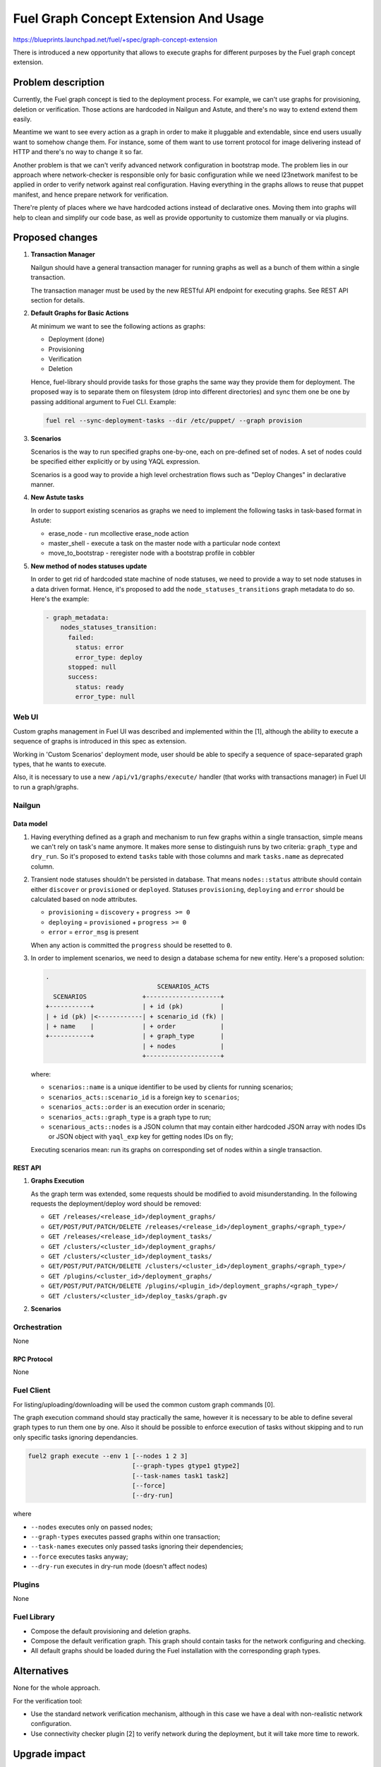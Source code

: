 ..
 This work is licensed under a Creative Commons Attribution 3.0 Unported
 License.

 http://creativecommons.org/licenses/by/3.0/legalcode

======================================
Fuel Graph Concept Extension And Usage
======================================

https://blueprints.launchpad.net/fuel/+spec/graph-concept-extension

There is introduced a new opportunity that allows to execute graphs
for different purposes by the Fuel graph concept extension.


-------------------
Problem description
-------------------

Currently, the Fuel graph concept is tied to the deployment process. For
example, we can't use graphs for provisioning, deletion or verification.
Those actions are hardcoded in Nailgun and Astute, and there's no way to
extend extend them easily.

Meantime we want to see every action as a graph in order to make it pluggable
and extendable, since end users usually want to somehow change them.  For
instance, some of them want to use torrent protocol for image delivering
instead of HTTP and there's no way to change it so far.

Another problem is that we can't verify advanced network configuration in
bootstrap mode. The problem lies in our approach where network-checker is
responsible only for basic configuration while we need l23network manifest
to be applied in order to verify network against real configuration.
Having everything in the graphs allows to reuse that puppet manifest, and
hence prepare network for verification.

There're plenty of places where we have hardcoded actions instead of
declarative ones. Moving them into graphs will help to clean and simplify
our code base, as well as provide opportunity to customize them manually
or via plugins.


----------------
Proposed changes
----------------

#. **Transaction Manager**

   Nailgun should have a general transaction manager for running graphs as
   well as a bunch of them within a single transaction.

   The transaction manager must be used by the new RESTful API endpoint
   for executing graphs. See REST API section for details.

#. **Default Graphs for Basic Actions**

   At minimum we want to see the following actions as graphs:

   * Deployment (done)
   * Provisioning
   * Verification
   * Deletion

   Hence, fuel-library should provide tasks for those graphs the same
   way they provide them for deployment. The proposed way is to separate
   them on filesystem (drop into different directories) and sync them
   one be one by passing additional argument to Fuel CLI. Example:

   .. code-block:: console

      fuel rel --sync-deployment-tasks --dir /etc/puppet/ --graph provision

#. **Scenarios**

   Scenarios is the way to run specified graphs one-by-one, each on pre-defined
   set of nodes. A set of nodes could be specified either explicitly or by
   using YAQL expression.

   Scenarios is a good way to provide a high level orchestration flows such
   as "Deploy Changes" in declarative manner.

#. **New Astute tasks**


   In order to support existing scenarios as graphs we need to implement the
   following tasks in task-based format in Astute:

   * erase_node - run mcollective erase_node action
   * master_shell - execute a task on the master node with a particular node
     context
   * move_to_bootstrap - reregister node with a bootstrap profile in cobbler

#. **New method of nodes statuses update**

   In order to get rid of hardcoded state machine of node statuses, we
   need to provide a way to set node statuses in a data driven format.
   Hence, it's proposed to add the ``node_statuses_transitions``
   graph metadata to do so.
   Here's the example:

   .. code-block:: yaml

      - graph_metadata:
          nodes_statuses_transition:
            failed:
              status: error
              error_type: deploy
            stopped: null
            success:
              status: ready
              error_type: null


Web UI
======

Custom graphs management in Fuel UI was described and implemented within the
[1], although the ability to execute a sequence of graphs is introduced in this
spec as extension.

Working in 'Custom Scenarios' deployment mode, user should be able to specify
a sequence of space-separated graph types, that he wants to execute.

Also, it is necessary to use a new ``/api/v1/graphs/execute/`` handler (that
works with transactions manager) in Fuel UI to run a graph/graphs.


Nailgun
=======

Data model
----------

#. Having everything defined as a graph and mechanism to run few graphs within
   a single transaction, simple means we can't rely on task's name anymore. It
   makes more sense to distinguish runs by two criteria: ``graph_type`` and
   ``dry_run``. So it's proposed to extend ``tasks`` table with those columns
   and mark ``tasks.name`` as deprecated column.

#. Transient node statuses shouldn't be persisted in database. That means
   ``nodes::status`` attribute should contain either ``discover`` or
   ``provisioned`` or ``deployed``. Statuses ``provisioning``, ``deploying``
   and ``error`` should be calculated based on node attributes.

   * ``provisioning`` = ``discovery`` + ``progress >= 0``
   * ``deploying`` = ``provisioned`` + ``progress >= 0``
   * ``error`` = ``error_msg`` is present

   When any action is committed the ``progress`` should be resetted to ``0``.

#. In order to implement scenarios, we need to design a database schema for
   new entity. Here's a proposed solution:

   .. code-block:: text

      .
                                    SCENARIOS_ACTS
        SCENARIOS               +--------------------+
      +-----------+             | + id (pk)          |
      | + id (pk) |<------------| + scenario_id (fk) |
      | + name    |             | + order            |
      +-----------+             | + graph_type       |
                                | + nodes            |
                                +--------------------+

   where:

   * ``scenarios::name`` is a unique identifier to be used by clients for
     running scenarios;
   * ``scenarios_acts::scenario_id`` is a foreign key to ``scenarios``;
   * ``scenarios_acts::order`` is an execution order in scenario;
   * ``scenarios_acts::graph_type`` is a graph type to run;
   * ``scenarious_acts::nodes`` is a JSON column that may contain either
     hardcoded JSON array with nodes IDs or JSON object with ``yaql_exp`` key
     for getting nodes IDs on fly;

   Executing scenarios mean: run its graphs on corresponding set of nodes
   within a single transaction.


REST API
--------

#. **Graphs Execution**

   .. http:post:: /graphs/execute

      Execute passed graphs.

      **Request:**

      .. code-block:: http

         POST /graphs/execute HTTP/1.1

         {
            "cluster": <cluster-id>,
            "graphs": [
               {
                  "type": "graph-type-1",
                  "nodes": [1, 2, 3, 4],
                  "tasks": ["task-a", "task-b"]
               },
               {
                  "type": "graph-type-2",
                  "nodes": [3, 4],
                  "tasks": ["task-c", "task-d"]
               },
            ],
            "dry_run": false,
            "force": false
         }

      where:

      * ``cluster`` -- cluster id;
      * ``graphs`` -- list of graphs to be executed, with optional ``nodes``
        and ``tasks`` params;
      * ``dry_run`` (optional, default: false) -- run graphs in dry run mode;
      * ``force`` (optional, default: false) -- execute tasks anyway; don't
        take into account previous runs.

      **Response:**

      .. code-block:: http

         HTTP/1.1 202 Accepted

         {
            "task_uuid": "transaction-uuid",
            ...
         }

      where:

      * ``task_uuid`` -- unique ID of accepted transaction

   As the graph term was extended, some requests should be modified to avoid
   misunderstanding. In the following requests the deployment/deploy word
   should be removed:

   * ``GET /releases/<release_id>/deployment_graphs/``
   * ``GET/POST/PUT/PATCH/DELETE /releases/<release_id>/deployment_graphs/<graph_type>/``
   * ``GET /releases/<release_id>/deployment_tasks/``
   * ``GET /clusters/<cluster_id>/deployment_graphs/``
   * ``GET /clusters/<cluster_id>/deployment_tasks/``
   * ``GET/POST/PUT/PATCH/DELETE /clusters/<cluster_id>/deployment_graphs/<graph_type>/``
   * ``GET /plugins/<cluster_id>/deployment_graphs/``
   * ``GET/POST/PUT/PATCH/DELETE /plugins/<plugin_id>/deployment_graphs/<graph_type>/``
   * ``GET /clusters/<cluster_id>/deploy_tasks/graph.gv``

#. **Scenarios**

   .. http:post:: /scenarios

      Create a new workflow.

      **Request:**

      .. code-block:: http

         POST /scenarios HTTP/1.1

         {
            "name": "deploy-changes",
            "scenario": [
               {
                  "graph_type": "provision",
                  "nodes": {
                     "yaql_exp": "select nodes for provisioning"
                  }
               },
               {
                  "graph_type": "deployment"
                  "nodes": ...,
               }
               ...
            ]
         }

   .. http:get:: /scenarios

      List available scenarios.

      **Response:**

      .. code-block:: http

         HTTP/1.1 200 Ok

         [
            {
               "id": 1,
               "name": "deploy-changes",
               "scenario": [
                  ... scenario's acts ...
               ]
            },
            {
               "id": 2,
               ...
            }
         ]

   .. http:post:: /scenarios/:name/execute

      Run a scenarios with a given ``name``. If successful a transaction ID
      is returned.

      **Response:**

      .. code-block:: http

         HTTP/1.1 202 Accepted

         {
            "task_uuid": "transaction uuid"
         }


Orchestration
=============

None

RPC Protocol
------------

None


Fuel Client
===========

For listing/uploading/downloading will be used the common custom graph commands
[0].

The graph execution command should stay practically the same, however it is
necessary to be able to define several graph types to run them one by one. Also
it should be possible to enforce execution of tasks without skipping and to run
only specific tasks ignoring dependancies.

.. code-block:: console

    fuel2 graph execute --env 1 [--nodes 1 2 3]
                                [--graph-types gtype1 gtype2]
                                [--task-names task1 task2]
                                [--force]
                                [--dry-run]

where

* ``--nodes`` executes only on passed nodes;
* ``--graph-types`` executes passed graphs within one transaction;
* ``--task-names`` executes only passed tasks ignoring their dependencies;
* ``--force`` executes tasks anyway;
* ``--dry-run`` executes in dry-run mode (doesn't affect nodes)


Plugins
=======

None


Fuel Library
============

* Compose the default provisioning and deletion graphs.

* Compose the default verification graph. This graph should contain tasks
  for the network configuring and checking.

* All default graphs should be loaded during the Fuel installation with
  the corresponding graph types.


------------
Alternatives
------------

None for the whole approach.

For the verification tool:

* Use the standard network verification mechanism, although in this
  case we have a deal with non-realistic network configuration.
* Use connectivity checker plugin [2] to verify network during
  the deployment, but it will take more time to rework.


--------------
Upgrade impact
--------------

Graph concept extension will be introduced for Fuel 10.0.


---------------
Security impact
---------------

None


--------------------
Notifications impact
--------------------

None


---------------
End user impact
---------------

Ability to:

* execute different graphs for different purposes.

* check the realistic network configuration design before the deployment
  process.


------------------
Performance impact
------------------

None


-----------------
Deployment impact
-----------------

The whole mechanism is more flexible. The provisioning part is configurable
and easier to debug. Thanks to the verification graph mechanism, errors
detection before the deployment stage may save a lot of time in case of
reconfiguration necessity.


----------------
Developer impact
----------------

None


---------------------
Infrastructure impact
---------------------

None


--------------------
Documentation impact
--------------------

* API, CLI and UI documentations should be extended according to the
  appropriate changes.


--------------
Implementation
--------------

Assignee(s)
===========

Primary assignee:
  bgaifullin

Other contributors:
  vsharshov (astute)
  sbogatkin (library: deletion, provisioning)
  lefremova (library: verification)
  ikutukov  (client)

Mandatory design review:
  ashtokolov
  vkuklin


Work Items
==========

* Implement transaction manager that runs a bunch of graphs one by one,
  each with own context generated on top of changes committed by previous
  graph.

* Implement new Astute tasks for moving nodes to bootstrap, running shell
  tasks on master node with context of other roles and removing nodes.

* Implement new graphs to run provisioning, deployment, deletion and
  verification.

* Implement CLI interface to run graphs in one transaction.

* Implement Fuel UI to run graphs in one transaction as well as scenarios.


Dependencies
============

Custom graph management on UI [1].


-----------
Testing, QA
-----------

* New logic in nailgun should be covered by unit and integration tests.

* Functional tests that executes verification and provisioning graphs on
  bootstrap nodes should be introduced.


Acceptance criteria
===================

* The Fuel graph concept is extended so we can use a graph mechanism
  for different purposes.

* Network checking tool in Fuel is introduced for realistic configurations
  via execution an appropriate verification graph on bootstrap nodes.
  So as a cloud operator I have the possibility to investigate the production
  specific network defects before the deployment.

* Provisioning and deletion mechanisms also work via the corresponding graphs
  execution.

* While the default graphs for the base actions are loaded during the Fuel
  insallation, user may specify and execute custom graphs.


----------
References
----------

[0] Allow user to run custom graph on cluster
    https://blueprints.launchpad.net/fuel/+spec/custom-graph-execution
[1] Custom graph management on UI
    https://blueprints.launchpad.net/fuel/+spec/ui-custom-graph
[2] Connectivity checker plugin
    https://github.com/xenolog/fuel-plugin-connectivity-checker
